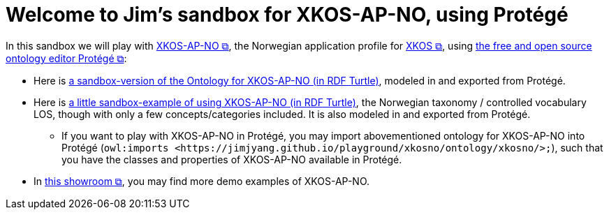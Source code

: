 = Welcome to Jim's sandbox for XKOS-AP-NO, using Protégé

In this sandbox we will play with https://data.norge.no/specification/xkos-ap-no[XKOS-AP-NO &#x29C9;, window="_blank", role="ext-link"], the Norwegian application profile for https://rdf-vocabulary.ddialliance.org/xkos.html[XKOS  &#x29C9;, window="_blank", role="ext-link"], using https://protege.stanford.edu/[the free and open source ontology editor Protégé &#x29C9;, window="_blank", role="ext-link"]:

* Here is link:ontology/xkosno.ttl[a sandbox-version of the Ontology for XKOS-AP-NO (in RDF Turtle)], modeled in and exported from Protégé. 

* Here is link:examples/LOS.ttl[a little sandbox-example of using XKOS-AP-NO (in RDF Turtle)], the Norwegian taxonomy / controlled vocabulary LOS, though with only a few concepts/categories included. It is also modeled in and exported from Protégé.
** If you want to play with XKOS-AP-NO in Protégé, you may import abovementioned ontology for XKOS-AP-NO into Protégé (`owl:imports <\https://jimjyang.github.io/playground/xkosno/ontology/xkosno/>;`), such that you have the classes and properties of XKOS-AP-NO available in Protégé.

* In https://data.norge.no/showroom/xkos-ap-no[this showroom &#x29C9;, window="_blank", role="ext-link"], you may find more demo examples of XKOS-AP-NO.
 

